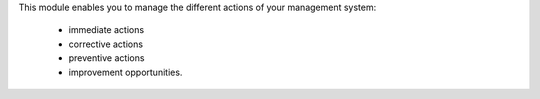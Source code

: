 This module enables you to manage the different actions of your management
system:
  * immediate actions
  * corrective actions
  * preventive actions
  * improvement opportunities.


